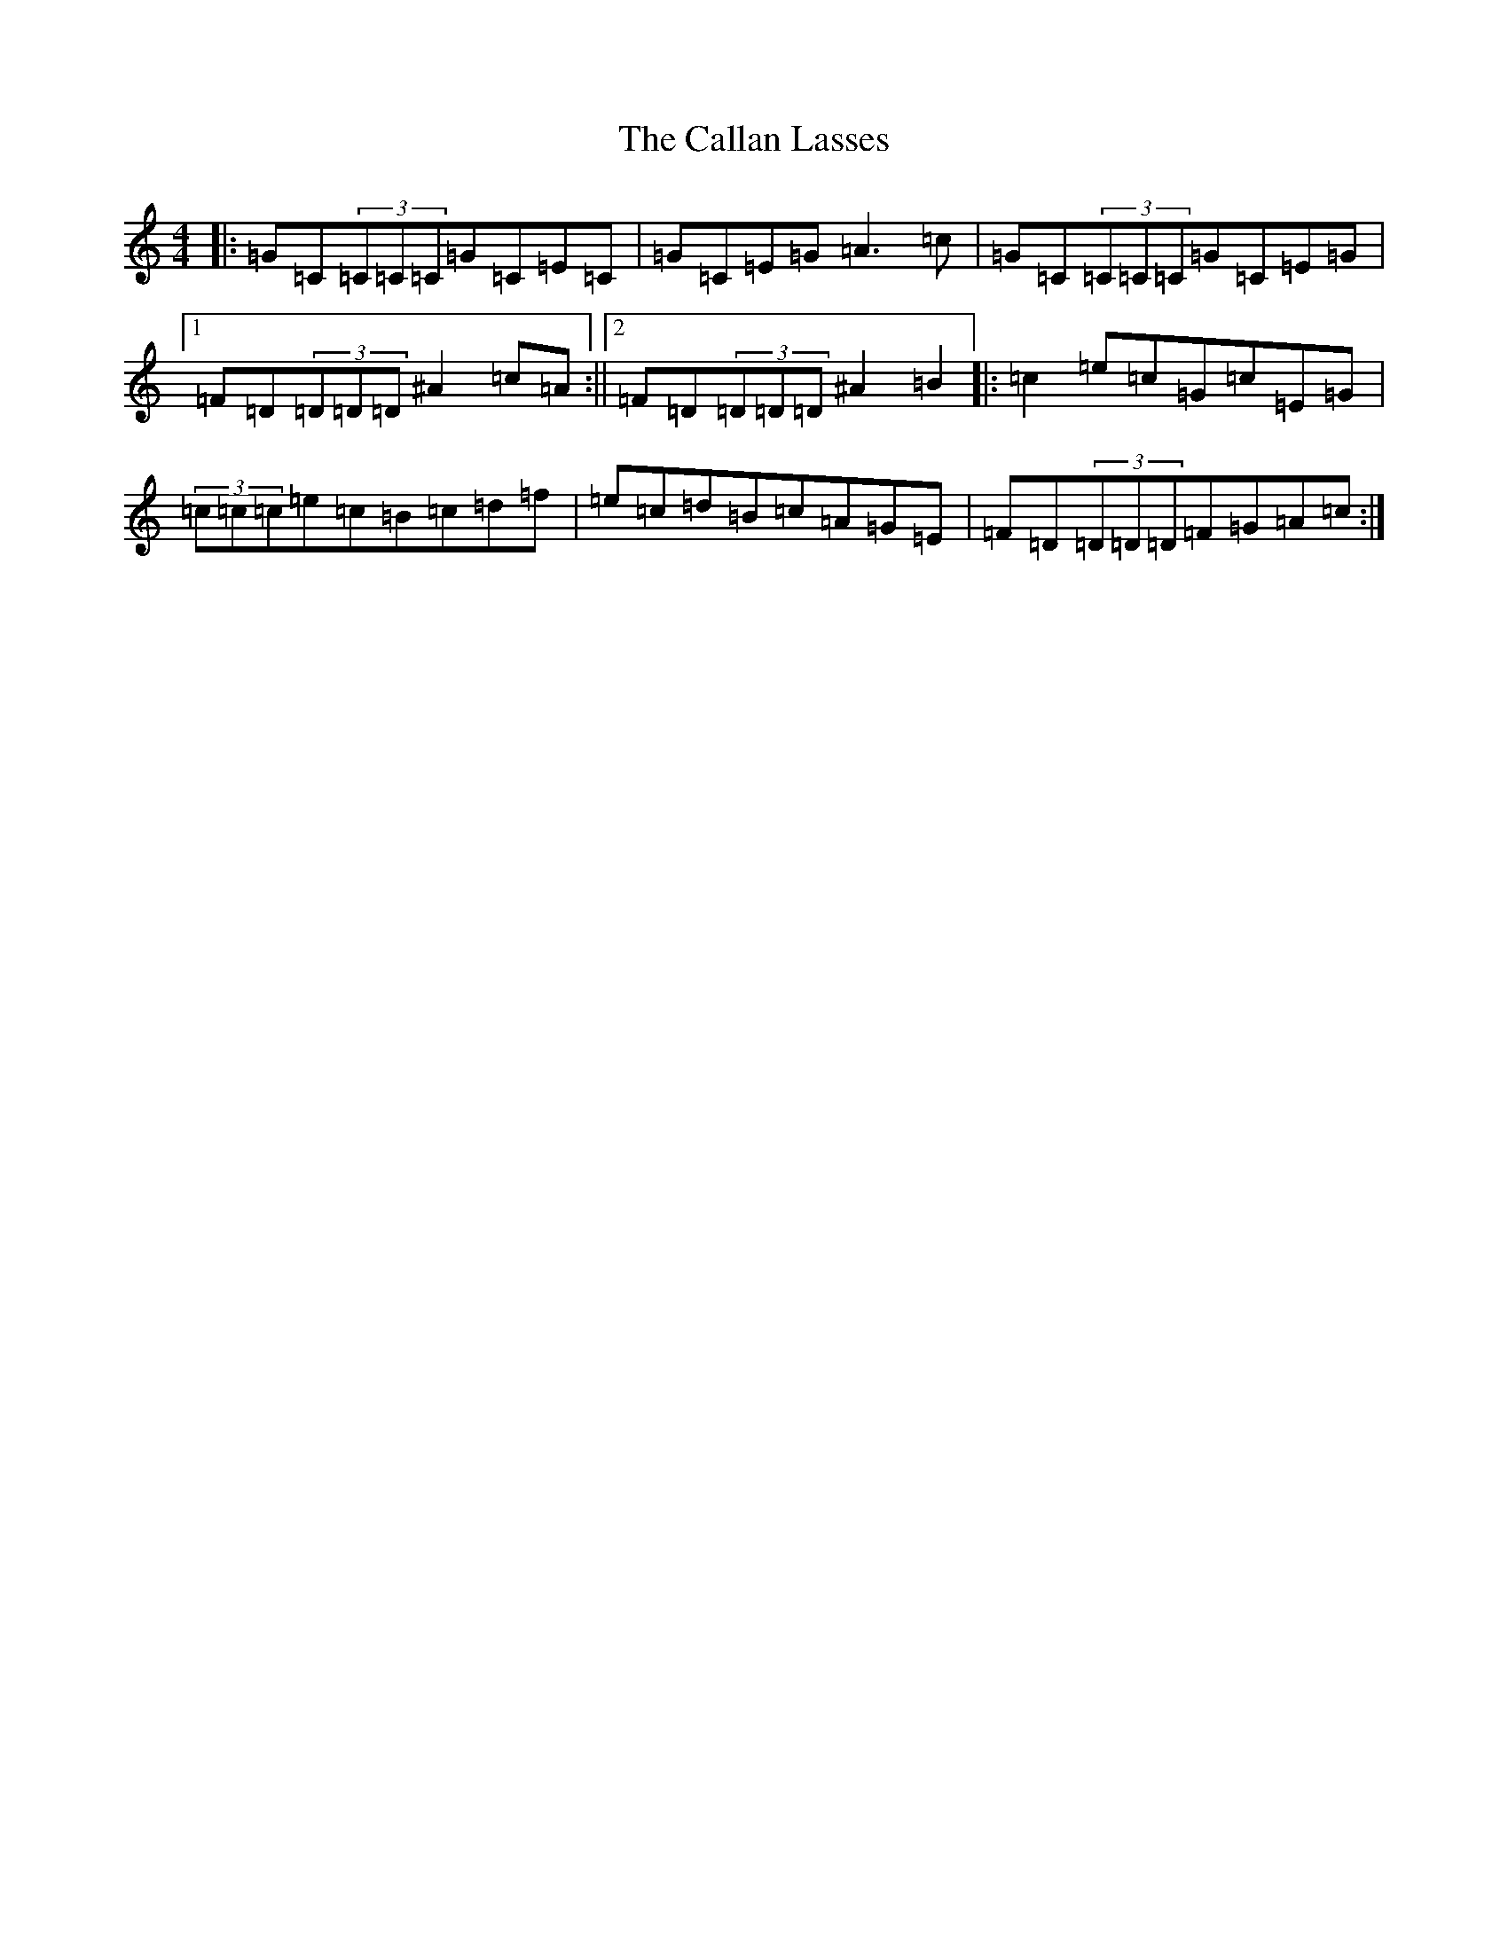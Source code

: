 X: 3030
T: Callan Lasses, The
S: https://thesession.org/tunes/2065#setting2065
R: reel
M:4/4
L:1/8
K: C Major
|:=G=C(3=C=C=C=G=C=E=C|=G=C=E=G=A3=c|=G=C(3=C=C=C=G=C=E=G|1=F=D(3=D=D=D^A2=c=A:||2=F=D(3=D=D=D^A2=B2|:=c2=e=c=G=c=E=G|(3=c=c=c=e=c=B=c=d=f|=e=c=d=B=c=A=G=E|=F=D(3=D=D=D=F=G=A=c:|